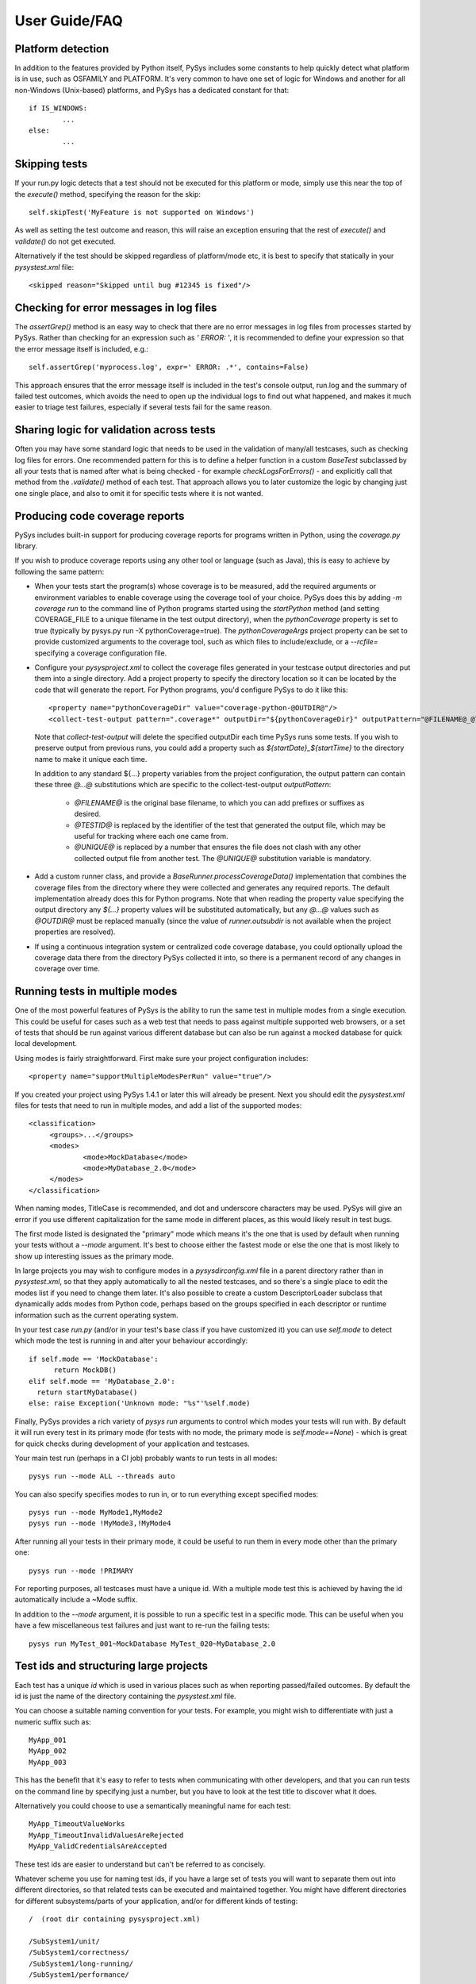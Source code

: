 User Guide/FAQ
==============

Platform detection
------------------
In addition to the features provided by Python itself, PySys includes some 
constants to help quickly detect what platform is in use, such as OSFAMILY and 
PLATFORM. It's very common to have one set of logic for Windows and another for 
all non-Windows (Unix-based) platforms, and PySys has a dedicated constant for 
that::

	if IS_WINDOWS:
		...
	else:
		...

Skipping tests
--------------
If your run.py logic detects that a test should not be executed for this 
platform or mode, simply use this near the top of the `execute()` method, 
specifying the reason for the skip::

	self.skipTest('MyFeature is not supported on Windows') 
	
As well as setting the test outcome and reason, this will raise an exception 
ensuring that the rest of `execute()` and `validate()` do not get executed. 

Alternatively if the test should be skipped regardless of platform/mode etc, 
it is best to specify that statically in your `pysystest.xml` file::

	<skipped reason="Skipped until bug #12345 is fixed"/>

Checking for error messages in log files
-----------------------------------------
The `assertGrep()` method is an easy way to check that there are no error 
messages in log files from processes started by PySys. Rather than checking for 
an expression such as `' ERROR: '`, it is recommended to define your expression 
so that the error message itself is included, e.g.::

	self.assertGrep('myprocess.log', expr=' ERROR: .*', contains=False)

This approach ensures that the error message itself is included in the test's 
console output, run.log and the summary of failed test outcomes, which avoids 
the need to open up the individual logs to find out what happened, and makes it 
much easier to triage test failures, especially if several tests fail for the 
same reason. 

Sharing logic for validation across tests
-----------------------------------------
Often you may have some standard logic that needs to be used in the validation 
of many/all testcases, such as checking log files for errors. One recommended 
pattern for this is to define a helper function in a custom `BaseTest` 
subclassed by all your tests that is named after what is being checked - for 
example `checkLogsForErrors()` - and explicitly call that method from 
the `.validate()` method of each test. That approach allows you to later 
customize the logic by changing just one single place, and also to omit it for 
specific tests where it is not wanted. 

Producing code coverage reports
-------------------------------
PySys includes built-in support for producing coverage reports for programs 
written in Python, using the `coverage.py` library. 

If you wish to produce coverage reports using any other tool or language (such 
as Java), this is easy to achieve by following the same pattern:

- When your tests start the program(s) whose coverage is to be measured, 
  add the required arguments or environment variables to enable coverage 
  using the coverage tool of your choice. PySys does this by adding 
  `-m coverage run` to the command line of Python programs 
  started using the `startPython` method (and setting COVERAGE_FILE to a 
  unique filename in the test output directory), when the `pythonCoverage` 
  property is set to true (typically by pysys.py run -X pythonCoverage=true). The 
  `pythonCoverageArgs` project property can be set to provide customized 
  arguments to the coverage tool, such as which files to include/exclude, or 
  a `--rcfile=` specifying a coverage configuration file. 

- Configure your `pysysproject.xml` to collect the coverage files generated in 
  your testcase output directories and put them into a single directory. Add a 
  project property to specify the directory location so it can be located 
  by the code that will generate the report. For Python programs, you'd 
  configure PySys to do it like this::
  
  	<property name="pythonCoverageDir" value="coverage-python-@OUTDIR@"/>
	<collect-test-output pattern=".coverage*" outputDir="${pythonCoverageDir}" outputPattern="@FILENAME@_@TESTID@_@UNIQUE@"/>

  Note that `collect-test-output` will delete the specified outputDir each 
  time PySys runs some tests. If you wish to preserve output from previous 
  runs, you could add a property such as `${startDate}_${startTime}` to the 
  directory name to make it unique each time. 
  
  In addition to any standard ${...} property variables from the project 
  configuration, the output pattern can contain these three `@...@` 
  substitutions which are specific to the collect-test-output `outputPattern`:
  
    - `@FILENAME@` is the original base filename, to which you 
      can add prefixes or suffixes as desired. 

    - `@TESTID@` is replaced by the identifier of the test that generated the 
      output file, which may be useful for tracking where each one came from. 

    - `@UNIQUE@` is replaced by a number that ensures the file does not clash 
      with any other collected output file from another test. The `@UNIQUE@` 
      substitution variable is mandatory. 
    
- Add a custom runner class, and provide a `BaseRunner.processCoverageData()` 
  implementation that combines the coverage files from the directory 
  where they were collected and generates any required reports. The default 
  implementation already does this for Python programs. Note that when reading 
  the property value specifying the output directory any `${...}` 
  property values will be substituted automatically, but any `@...@` values 
  such as `@OUTDIR@` must be replaced manually (since the value of 
  `runner.outsubdir` is not available when the project properties are 
  resolved). 
  
- If using a continuous integration system or centralized code coverage 
  database, you could optionally upload the coverage data there from the 
  directory PySys collected it into, so there is a permanent record of 
  any changes in coverage over time. 

Running tests in multiple modes
-------------------------------
One of the most powerful features of PySys is the ability to run the same test 
in multiple modes from a single execution. This could be useful for cases such 
as a web test that needs to pass against multiple supported web browsers, 
or a set of tests that should be run against various different database but 
can also be run against a mocked database for quick local development. 

Using modes is fairly straightforward. First make sure your project 
configuration includes::

   <property name="supportMultipleModesPerRun" value="true"/>
   
If you created your project using PySys 1.4.1 or later this will already be 
present. Next you should edit the `pysystest.xml` files for tests that 
need to run in multiple modes, and add a list of the supported modes::

   <classification>
	<groups>...</groups>
	<modes>
		<mode>MockDatabase</mode>
		<mode>MyDatabase_2.0</mode>
	</modes>
   </classification>

When naming modes, TitleCase is recommended, and dot and underscore characters 
may be used. PySys will give an error if you use different capitalization for 
the same mode in different places, as this would likely result in test bugs. 

The first mode listed is designated the "primary" mode which means it's the 
one that is used by default when running your tests without a `--mode` 
argument. It's best to choose either the fastest mode or else the one that 
is most likely to show up interesting issues as the primary mode. 

In large projects you may wish to configure modes in a `pysysdirconfig.xml` 
file in a parent directory rather than in `pysystest.xml`, so that they apply 
automatically to all the nested testcases, and so there's a single place to 
edit the modes list if you need to change them later. It's also possible to 
create a custom DescriptorLoader subclass that dynamically adds modes 
from Python code, perhaps based on the groups specified in each descriptor 
or runtime information such as the current operating system.  

In your test case `run.py` (and/or in your test's base class if you have 
customized it) you can use `self.mode` to detect which mode the test is running 
in and alter your behaviour accordingly::

  if self.mode == 'MockDatabase': 
	return MockDB()
  elif self.mode == 'MyDatabase_2.0': 
    return startMyDatabase()
  else: raise Exception('Unknown mode: "%s"'%self.mode)

Finally, PySys provides a rich variety of `pysys run` arguments to control 
which modes your tests will run with. By default it will run every test in its 
primary mode (for tests with no mode, the primary mode is `self.mode==None`) - 
which is great for quick checks during development of your application and 
testcases. 

Your main test run (perhaps in a CI job) probably wants to run tests in all 
modes::

  pysys run --mode ALL --threads auto

You can also specify specifies modes to run in, or to run everything except 
specified modes::

  pysys run --mode MyMode1,MyMode2
  pysys run --mode !MyMode3,!MyMode4

After running all your tests in their primary mode, it could 
be useful to run them in every mode other than the primary one::

  pysys run --mode !PRIMARY

For reporting purposes, all testcases must have a unique id. With a multiple 
mode test this is achieved by having the id automatically include a ~Mode 
suffix. 

In addition to the `--mode` argument, it is possible to run a specific test in 
a specific mode. This can be useful when you have a few miscellaneous test 
failures and just want to re-run the failing tests::

  pysys run MyTest_001~MockDatabase MyTest_020~MyDatabase_2.0

Test ids and structuring large projects
---------------------------------------
Each test has a unique `id` which is used in various places such as when 
reporting passed/failed outcomes. By default the id is just the name of the 
directory containing the `pysystest.xml` file. 

You can choose a suitable naming convention for your tests. For example, 
you might wish to differentiate with just a numeric suffix such as::

  MyApp_001
  MyApp_002
  MyApp_003

This has the benefit that it's easy to refer to tests when communicating with 
other developers, and that you can run tests on the command line by specifying 
just a number, but you have to look at the test title to discover what it does. 

Alternatively you could choose to use a semantically meaningful name for each 
test::

  MyApp_TimeoutValueWorks
  MyApp_TimeoutInvalidValuesAreRejected
  MyApp_ValidCredentialsAreAccepted
  
These test ids are easier to understand but can't be referred to as concisely. 

Whatever scheme you use for naming test ids, if you have a large set of tests 
you will want to separate them out into different directories, so that 
related tests can be executed and maintained together. You might have 
different directories for different subsystems/parts of your application, 
and/or for different kinds of testing::

  /  (root dir containing pysysproject.xml)
  
  /SubSystem1/unit/
  /SubSystem1/correctness/
  /SubSystem1/long-running/
  /SubSystem1/performance/
  
  /SubSystem2/unit/
  /SubSystem2/correctness/
  /SubSystem2/long-running/
  /SubSystem2/performance/
  etc.

It is important to ensure every test has a unique id. Although it would be 
possible to do this by convention in the individual test directory names, 
this is fragile and could lead to clashes if someone forgets. Therefore for 
large projects it is usually best to add a `pysysdirconfig.xml` file to 
provide default configuration for each directory of testcases. 

For example, in SubSystem1/performance you could create a `pysysdirconfig.xml` 
file containing::

	<?xml version="1.0" encoding="utf-8"?>
	<pysysdirconfig>
	  <id-prefix>SubSystem1_perf.</id-prefix>

	  <classification>
		<groups>
		  <group>subsystem1</group>
		  <group>performance</group>
		</groups>

	  </classification>

	  <run-order-priority>-100.0</run-order-priority>

	  <!-- Uncomment this to mark all tests under this directory as skipped 
		(overrides the state= attribute on individual tests). -->
	  <!-- <skipped reason=""/> -->

	</pysysdirconfig>

This serves several useful purposes:

- It adds a prefix "SubSystem1_perf." to the beginning of the test directory 
  names to ensure there's a unique id for each one with no chance of conflicts 
  across different directories. 

- It adds groups that make it possible to run all your performance tests, or 
  all your tests for a particular part of the application, in a single command. 

- It specifies that the performance tests will be run with a lower priority, 
  so they execute after more urgent (and quicker) tests such as unit tests. 

- It provides the ability to temporarily skip a set of tests if they are 
  broken temporarily pending a bug fix. 

See the `pysysdirconfig.xml` sample in `pysys-examples/fibonacci/testcases` and 
also in `pysys/xml/templates/dirconfig` for a full example of a directory 
configuration file. 
